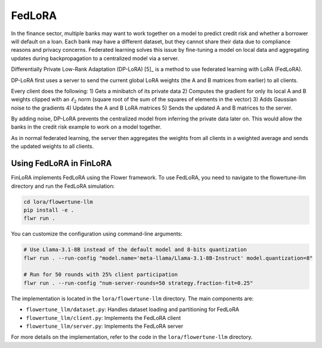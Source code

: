 
FedLoRA
~~~~~~~

In the finance sector, multiple banks may want to work together on a model to predict credit risk and whether a borrower will default on a loan. Each bank may have a different dataset, but they cannot share their data due to compliance reasons and privacy concerns. Federated learning solves this issue by fine-tuning a model on local data and aggregating updates during backpropagation to a centralized model via a server.

Differentially Private Low-Rank Adaptation (DP-LoRA) [5]_ is a method to use federated learning with LoRA (FedLoRA).

DP-LoRA first uses a server to send the current global LoRA weights (the A and B matrices from earlier) to all clients.

Every client does the following: 1) Gets a minibatch of its private data 2) Computes the gradient for only its local A and B weights clipped with an :math:`\ell_2` norm (square root of the sum of the squares of elements in the vector) 3) Adds Gaussian noise to the gradients 4) Updates the A and B LoRA matrices 5) Sends the updated A and B matrices to the server.

By adding noise, DP-LoRA prevents the centralized model from inferring the private data later on. This would allow the banks in the credit risk example to work on a model together.

As in normal federated learning, the server then aggregates the weights from all clients in a weighted average and sends the updated weights to all clients.

Using FedLoRA in FinLoRA
------------------------

FinLoRA implements FedLoRA using the Flower framework. To use FedLoRA, you need to navigate to the flowertune-llm directory and run the FedLoRA simulation:

.. code-block:: bash

   cd lora/flowertune-llm
   pip install -e .
   flwr run .

You can customize the configuration using command-line arguments:

.. code-block:: bash

   # Use Llama-3.1-8B instead of the default model and 8-bits quantization
   flwr run . --run-config "model.name='meta-llama/Llama-3.1-8B-Instruct' model.quantization=8"

   # Run for 50 rounds with 25% client participation
   flwr run . --run-config "num-server-rounds=50 strategy.fraction-fit=0.25"

The implementation is located in the ``lora/flowertune-llm`` directory. The main components are:

- ``flowertune_llm/dataset.py``: Handles dataset loading and partitioning for FedLoRA
- ``flowertune_llm/client.py``: Implements the FedLoRA client
- ``flowertune_llm/server.py``: Implements the FedLoRA server

For more details on the implementation, refer to the code in the ``lora/flowertune-llm`` directory.
